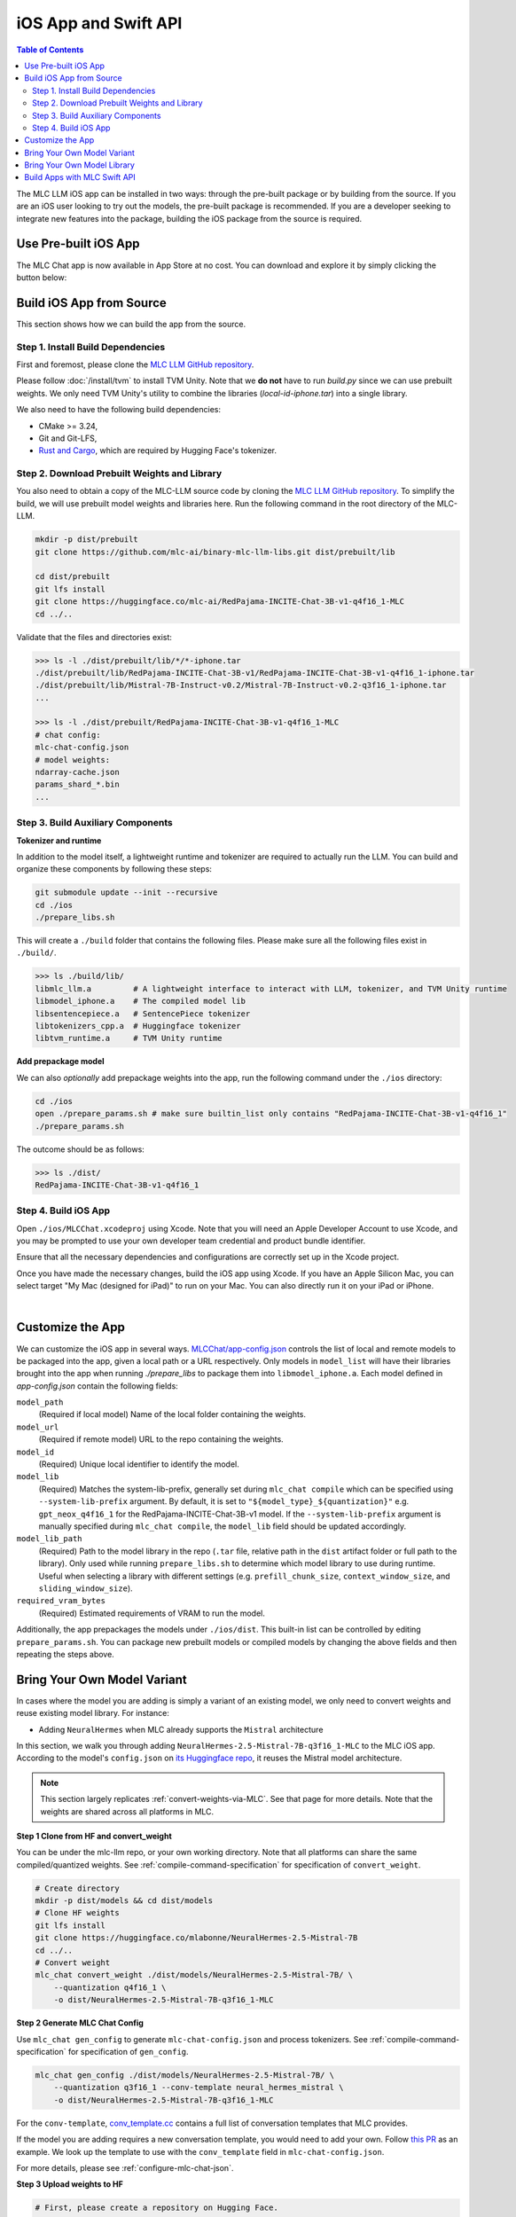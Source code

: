 .. _deploy-ios:

iOS App and Swift API
=====================

.. contents:: Table of Contents
   :local:
   :depth: 2

The MLC LLM iOS app can be installed in two ways: through the pre-built package or by building from the source.
If you are an iOS user looking to try out the models, the pre-built package is recommended. If you are a
developer seeking to integrate new features into the package, building the iOS package from the source is required.

Use Pre-built iOS App
---------------------
The MLC Chat app is now available in App Store at no cost. You can download and explore it by simply clicking the button below:

    .. image:: https://developer.apple.com/assets/elements/badges/download-on-the-app-store.svg
      :width: 135
      :target: https://apps.apple.com/us/app/mlc-chat/id6448482937


Build iOS App from Source
-------------------------

This section shows how we can build the app from the source.

Step 1. Install Build Dependencies
^^^^^^^^^^^^^^^^^^^^^^^^^^^^^^^^^^

First and foremost, please clone the `MLC LLM GitHub repository <https://github.com/mlc-ai/mlc-llm>`_.

Please follow :doc:`/install/tvm` to install TVM Unity.
Note that we **do not** have to run `build.py` since we can use prebuilt weights.
We only need TVM Unity's utility to combine the libraries (`local-id-iphone.tar`) into a single library.

We also need to have the following build dependencies:

* CMake >= 3.24,
* Git and Git-LFS,
* `Rust and Cargo <https://www.rust-lang.org/tools/install>`_, which are required by Hugging Face's tokenizer.


Step 2. Download Prebuilt Weights and Library
^^^^^^^^^^^^^^^^^^^^^^^^^^^^^^^^^^^^^^^^^^^^^

You also need to obtain a copy of the MLC-LLM source code
by cloning the `MLC LLM GitHub repository <https://github.com/mlc-ai/mlc-llm>`_.
To simplify the build, we will use prebuilt model
weights and libraries here. Run the following command
in the root directory of the MLC-LLM.

.. code:: bash

   mkdir -p dist/prebuilt
   git clone https://github.com/mlc-ai/binary-mlc-llm-libs.git dist/prebuilt/lib

   cd dist/prebuilt
   git lfs install
   git clone https://huggingface.co/mlc-ai/RedPajama-INCITE-Chat-3B-v1-q4f16_1-MLC
   cd ../..

Validate that the files and directories exist:

.. code:: bash

   >>> ls -l ./dist/prebuilt/lib/*/*-iphone.tar
   ./dist/prebuilt/lib/RedPajama-INCITE-Chat-3B-v1/RedPajama-INCITE-Chat-3B-v1-q4f16_1-iphone.tar
   ./dist/prebuilt/lib/Mistral-7B-Instruct-v0.2/Mistral-7B-Instruct-v0.2-q3f16_1-iphone.tar
   ...

   >>> ls -l ./dist/prebuilt/RedPajama-INCITE-Chat-3B-v1-q4f16_1-MLC
   # chat config:
   mlc-chat-config.json
   # model weights:
   ndarray-cache.json
   params_shard_*.bin
   ...


Step 3. Build Auxiliary Components
^^^^^^^^^^^^^^^^^^^^^^^^^^^^^^^^^^

**Tokenizer and runtime**

In addition to the model itself, a lightweight runtime and tokenizer are
required to actually run the LLM. You can build and organize these
components by following these steps:

.. code:: bash

   git submodule update --init --recursive
   cd ./ios
   ./prepare_libs.sh

This will create a ``./build`` folder that contains the following files.
Please make sure all the following files exist in ``./build/``.

.. code:: bash

   >>> ls ./build/lib/
   libmlc_llm.a         # A lightweight interface to interact with LLM, tokenizer, and TVM Unity runtime
   libmodel_iphone.a    # The compiled model lib
   libsentencepiece.a   # SentencePiece tokenizer
   libtokenizers_cpp.a  # Huggingface tokenizer
   libtvm_runtime.a     # TVM Unity runtime

**Add prepackage model**

We can also *optionally* add prepackage weights into the app,
run the following command under the ``./ios`` directory:

.. code:: bash

   cd ./ios
   open ./prepare_params.sh # make sure builtin_list only contains "RedPajama-INCITE-Chat-3B-v1-q4f16_1"
   ./prepare_params.sh

The outcome should be as follows:

.. code:: bash

   >>> ls ./dist/
   RedPajama-INCITE-Chat-3B-v1-q4f16_1

Step 4. Build iOS App
^^^^^^^^^^^^^^^^^^^^^

Open ``./ios/MLCChat.xcodeproj`` using Xcode. Note that you will need an
Apple Developer Account to use Xcode, and you may be prompted to use
your own developer team credential and product bundle identifier.

Ensure that all the necessary dependencies and configurations are
correctly set up in the Xcode project.

Once you have made the necessary changes, build the iOS app using Xcode.
If you have an Apple Silicon Mac, you can select target "My Mac (designed for iPad)"
to run on your Mac. You can also directly run it on your iPad or iPhone.

.. image:: https://raw.githubusercontent.com/mlc-ai/web-data/main/images/mlc-llm/tutorials/xcode-build.jpg
   :align: center
   :width: 60%

|

Customize the App
-----------------

We can customize the iOS app in several ways.
`MLCChat/app-config.json <https://github.com/mlc-ai/mlc-llm/blob/main/ios/MLCChat/app-config.json>`_
controls the list of local and remote models to be packaged into the app, given a local path or a URL respectively. Only models in ``model_list`` will have their libraries brought into the app when running `./prepare_libs` to package them into ``libmodel_iphone.a``. Each model defined in `app-config.json` contain the following fields:

``model_path``
   (Required if local model) Name of the local folder containing the weights.

``model_url``
   (Required if remote model) URL to the repo containing the weights.

``model_id``
  (Required) Unique local identifier to identify the model.

``model_lib``
   (Required) Matches the system-lib-prefix, generally set during ``mlc_chat compile`` which can be specified using 
   ``--system-lib-prefix`` argument. By default, it is set to ``"${model_type}_${quantization}"`` e.g. ``gpt_neox_q4f16_1`` 
   for the RedPajama-INCITE-Chat-3B-v1 model. If the ``--system-lib-prefix`` argument is manually specified during 
   ``mlc_chat compile``, the ``model_lib`` field should be updated accordingly.

``model_lib_path``
   (Required) Path to the model library in the repo (``.tar`` file, relative path in the ``dist`` artifact folder or
   full path to the library). Only used while running ``prepare_libs.sh`` to determine which model library to
   use during runtime. Useful when selecting a library with different settings (e.g. ``prefill_chunk_size``, 
   ``context_window_size``, and ``sliding_window_size``).

``required_vram_bytes``
   (Required) Estimated requirements of VRAM to run the model.

Additionally, the app prepackages the models under ``./ios/dist``.
This built-in list can be controlled by editing ``prepare_params.sh``.
You can package new prebuilt models or compiled models by changing the above fields and then repeating the steps above.


Bring Your Own Model Variant
----------------------------

In cases where the model you are adding is simply a variant of an existing
model, we only need to convert weights and reuse existing model library. For instance:

- Adding ``NeuralHermes`` when MLC already supports the ``Mistral`` architecture


In this section, we walk you through adding ``NeuralHermes-2.5-Mistral-7B-q3f16_1-MLC`` to the MLC iOS app.
According to the model's ``config.json`` on `its Huggingface repo <https://huggingface.co/mlabonne/NeuralHermes-2.5-Mistral-7B/blob/main/config.json>`_,
it reuses the Mistral model architecture.

.. note:: 

  This section largely replicates :ref:`convert-weights-via-MLC`.
  See that page for more details. Note that the weights are shared across
  all platforms in MLC.

**Step 1 Clone from HF and convert_weight**

You can be under the mlc-llm repo, or your own working directory. Note that all platforms
can share the same compiled/quantized weights. See :ref:`compile-command-specification`
for specification of ``convert_weight``.

.. code:: shell

    # Create directory
    mkdir -p dist/models && cd dist/models
    # Clone HF weights
    git lfs install
    git clone https://huggingface.co/mlabonne/NeuralHermes-2.5-Mistral-7B
    cd ../..
    # Convert weight
    mlc_chat convert_weight ./dist/models/NeuralHermes-2.5-Mistral-7B/ \
        --quantization q4f16_1 \
        -o dist/NeuralHermes-2.5-Mistral-7B-q3f16_1-MLC

**Step 2 Generate MLC Chat Config**

Use ``mlc_chat gen_config`` to generate ``mlc-chat-config.json`` and process tokenizers.
See :ref:`compile-command-specification` for specification of ``gen_config``.

.. code:: shell

    mlc_chat gen_config ./dist/models/NeuralHermes-2.5-Mistral-7B/ \
        --quantization q3f16_1 --conv-template neural_hermes_mistral \
        -o dist/NeuralHermes-2.5-Mistral-7B-q3f16_1-MLC

For the ``conv-template``, `conv_template.cc <https://github.com/mlc-ai/mlc-llm/blob/main/cpp/conv_templates.cc>`__
contains a full list of conversation templates that MLC provides.

If the model you are adding requires a new conversation template, you would need to add your own. 
Follow `this PR <https://github.com/mlc-ai/mlc-llm/pull/1402>`__ as an example. 
We look up the template to use with the ``conv_template`` field in ``mlc-chat-config.json``.

For more details, please see :ref:`configure-mlc-chat-json`.

**Step 3 Upload weights to HF**

.. code:: shell

    # First, please create a repository on Hugging Face.
    # With the repository created, run
    git lfs install
    git clone https://huggingface.co/my-huggingface-account/my-mistral-weight-huggingface-repo
    cd my-mistral-weight-huggingface-repo
    cp path/to/mlc-llm/dist/NeuralHermes-2.5-Mistral-7B-q3f16_1-MLC/* .
    git add . && git commit -m "Add mistral model weights"
    git push origin main

After successfully following all steps, you should end up with a Huggingface repo similar to 
`NeuralHermes-2.5-Mistral-7B-q3f16_1-MLC <https://huggingface.co/mlc-ai/NeuralHermes-2.5-Mistral-7B-q3f16_1-MLC>`__,
which includes the converted/quantized weights, the ``mlc-chat-config.json``, and tokenizer files.


**Step 4 Register as a ModelRecord**

Finally, we modify the code snippet for
`app-config.json <https://github.com/mlc-ai/mlc-llm/blob/main/ios/MLCChat/app-config.json>`__
pasted above.

We simply specify the Huggingface link as ``model_url``, while reusing the ``model_lib`` for 
``Mistral-7B``.

.. code:: javascript
   
   "model_list": [
      // Other records here omitted...
      {
         // Substitute model_url with the one you created `my-huggingface-account/my-mistral-weight-huggingface-repo`
         "model_url": "https://huggingface.co/mlc-ai/NeuralHermes-2.5-Mistral-7B-q3f16_1-MLC",
         "model_id": "Mistral-7B-Instruct-v0.2-q3f16_1",
         "model_lib": "mistral_q3f16_1",
         "model_lib_path": "lib/Mistral-7B-Instruct-v0.2/Mistral-7B-Instruct-v0.2-q3f16_1-iphone.tar",
         "estimated_vram_bytes": 3316000000
      }
   ]


Now, the app will use the ``NeuralHermes-Mistral`` model you just added.


Bring Your Own Model Library
----------------------------

A model library is specified by:

 - The model architecture (e.g. ``mistral``, ``phi-msft``)
 - Quantization Scheme (e.g. ``q3f16_1``, ``q0f32``)
 - Metadata (e.g. ``context_window_size``, ``sliding_window_size``, ``prefill_chunk_size``), which affects memory planning
 - Platform (e.g. ``cuda``, ``webgpu``, ``iphone``, ``android``)

In cases where the model you want to run is not compatible with the provided MLC
prebuilt model libraries (e.g. having a different quantization, a different
metadata spec, or even a different model architecture), you need to build your
own model library.

In this section, we walk you through adding ``phi-2`` to the iOS app.

This section largely replicates :ref:`compile-model-libraries`. See that page for
more details, specifically the ``iOS`` option.

**Step 0. Install dependencies**

To compile model libraries for iOS, you need to :ref:`build mlc_chat from source <mlcchat_build_from_source>`.

**Step 1. Clone from HF and convert_weight**

You can be under the mlc-llm repo, or your own working directory. Note that all platforms
can share the same compiled/quantized weights.

.. code:: shell

    # Create directory
    mkdir -p dist/models && cd dist/models
    # Clone HF weights
    git lfs install
    git clone https://huggingface.co/microsoft/phi-2
    cd ../..
    # Convert weight
    mlc_chat convert_weight ./dist/models/phi-2/ \
        --quantization q4f16_1 \
        -o dist/phi-2-q4f16_1-MLC

**Step 2. Generate mlc-chat-config and compile**

A model library is specified by:

 - The model architecture (e.g. ``mistral``, ``phi-msft``)
 - Quantization Scheme (e.g. ``q3f16_1``, ``q0f32``)
 - Metadata (e.g. ``context_window_size``, ``sliding_window_size``, ``prefill_chunk_size``), which affects memory planning
 - Platform (e.g. ``cuda``, ``webgpu``, ``iphone``, ``android``)

All these knobs are specified in ``mlc-chat-config.json`` generated by ``gen_config``.

.. code:: shell

    # 1. gen_config: generate mlc-chat-config.json and process tokenizers
    mlc_chat gen_config ./dist/models/phi-2/ \
        --quantization q4f16_1 --conv-template phi-2 \
        -o dist/phi-2-q4f16_1-MLC/
    # 2. compile: compile model library with specification in mlc-chat-config.json
    mlc_chat compile ./dist/phi-2-q4f16_1-MLC/mlc-chat-config.json \
        --device iphone -o dist/libs/phi-2-q4f16_1-iphone.tar

.. note::
    When compiling larger models like ``Llama-2-7B``, you may want to add a lower chunk size
    while prefilling prompts ``--prefill_chunk_size 128`` or even lower ``context_window_size``\
    to decrease memory usage. Otherwise, during runtime, you may run out of memory.


**Step 3. Distribute model library and model weights**

After following the steps above, you should end up with:

.. code:: shell

    ~/mlc-llm > ls dist/libs
      phi-2-q4f16_1-iphone.tar  # ===> the model library

    ~/mlc-llm > ls dist/phi-2-q4f16_1-MLC
      mlc-chat-config.json                             # ===> the chat config
      ndarray-cache.json                               # ===> the model weight info
      params_shard_0.bin                               # ===> the model weights
      params_shard_1.bin
      ...
      tokenizer.json                                   # ===> the tokenizer files
      tokenizer_config.json

Upload the ``phi-2-q4f16_1-iphone.tar`` to a github repository (for us,
it is in `binary-mlc-llm-libs <https://github.com/mlc-ai/binary-mlc-llm-libs>`__). Then
upload the weights ``phi-2-q4f16_1-MLC`` to a Huggingface repo:

.. code:: shell

    # First, please create a repository on Hugging Face.
    # With the repository created, run
    git lfs install
    git clone https://huggingface.co/my-huggingface-account/my-phi-weight-huggingface-repo
    cd my-phi-weight-huggingface-repo
    cp path/to/mlc-llm/dist/phi-2-q4f16_1-MLC/* .
    git add . && git commit -m "Add phi-2 model weights"
    git push origin main

This would result in something like `phi-2-q4f16_1-MLC
<https://huggingface.co/mlc-ai/phi-2-q4f16_1-MLC/tree/main>`_.


**Step 4. Calculate estimated VRAM usage**

Given the compiled library, it is possible to calculate an upper bound for the VRAM
usage during runtime. This useful to better understand if a model is able to fit particular
hardware. We can calculate this estimate using the following command:

.. code:: shell

    ~/mlc-llm > python -m mlc_chat.cli.model_metadata ./dist/libs/phi-2-q4f16_1-iphone.tar \
      > --memory-only --mlc-chat-config ./dist/phi-2-q4f16_1-MLC/mlc-chat-config.json
      INFO model_metadata.py:90: Total memory usage: 3042.96 MB (Parameters: 1492.45 MB. KVCache: 640.00 MB. Temporary buffer: 910.51 MB)
      INFO model_metadata.py:99: To reduce memory usage, tweak `prefill_chunk_size`, `context_window_size` and `sliding_window_size`


**Step 5. Register as a ModelRecord**

Finally, we update the code snippet for
`app-config.json <https://github.com/mlc-ai/mlc-llm/blob/main/ios/MLCChat/app-config.json>`__
pasted above.

We simply specify the Huggingface link as ``model_url``, while using the new ``model_lib`` for 
``phi-2``. Regarding the field ``estimated_vram_bytes``, we can use the output of the last step
rounded up to MB.

.. code:: javascript
   
   "model_list": [
      // Other records here omitted...
      {
         // Substitute model_url with the one you created `my-huggingface-account/my-phi-weight-huggingface-repo`
         "model_url": "https://huggingface.co/mlc-ai/phi-2-q4f16_1-MLC",
         "model_id": "phi-2-q4f16_1",
         "model_lib": "phi_msft_q4f16_1",
         "model_lib_path": "lib/phi-2/phi-2-q4f16_1-iphone.tar",
         "estimated_vram_bytes": 3043000000
      }
   ]


Now, the app will use the ``phi-2`` model library you just added.


Build Apps with MLC Swift API
-----------------------------

We also provide a Swift package that you can use to build
your own app. The package is located under `ios/MLCSwift`.

- First make sure you have run the same steps listed
  in the previous section. This will give us the necessary libraries
  under ``/path/to/ios/build/lib``.
- Then you can add ``ios/MLCSwift`` package to your app in Xcode.
  Under "Frameworks, Libraries, and Embedded Content", click add package dependencies
  and add local package that points to ``ios/MLCSwift``.
- Finally, we need to add the libraries dependencies. Under build settings:

  - Add library search path ``/path/to/ios/build/lib``.
  - Add the following items to "other linker flags".

   .. code::

      -Wl,-all_load
      -lmodel_iphone
      -lmlc_llm -ltvm_runtime
      -ltokenizers_cpp
      -lsentencepiece
      -ltokenizers_c


You can then import the `MLCSwift` package into your app.
The following code shows an illustrative example of how to use the chat module.

.. code:: swift

   import MLCSwift

   let threadWorker = ThreadWorker()
   let chat = ChatModule()

   threadWorker.push {
      let modelLib = "model-lib-name"
      let modelPath = "/path/to/model/weights"
      let input = "What is the capital of Canada?"
      chat.reload(modelLib, modelPath: modelPath)

      chat.prefill(input)
      while (!chat.stopped()) {
         displayReply(chat.getMessage())
         chat.decode()
      }
   }

.. note::

   Because the chat module makes heavy use of GPU and thread-local
   resources, it needs to run on a dedicated background thread.
   Therefore, **avoid using** `DispatchQueue`, which can cause context switching to
   different threads and segfaults due to thread-safety issues.
   Use the `ThreadWorker` class to launch all the jobs related
   to the chat module. You can check out the source code of
   the MLCChat app for a complete example.
